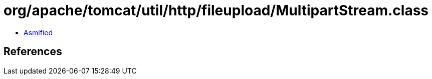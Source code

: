 = org/apache/tomcat/util/http/fileupload/MultipartStream.class

 - link:MultipartStream-asmified.java[Asmified]

== References

